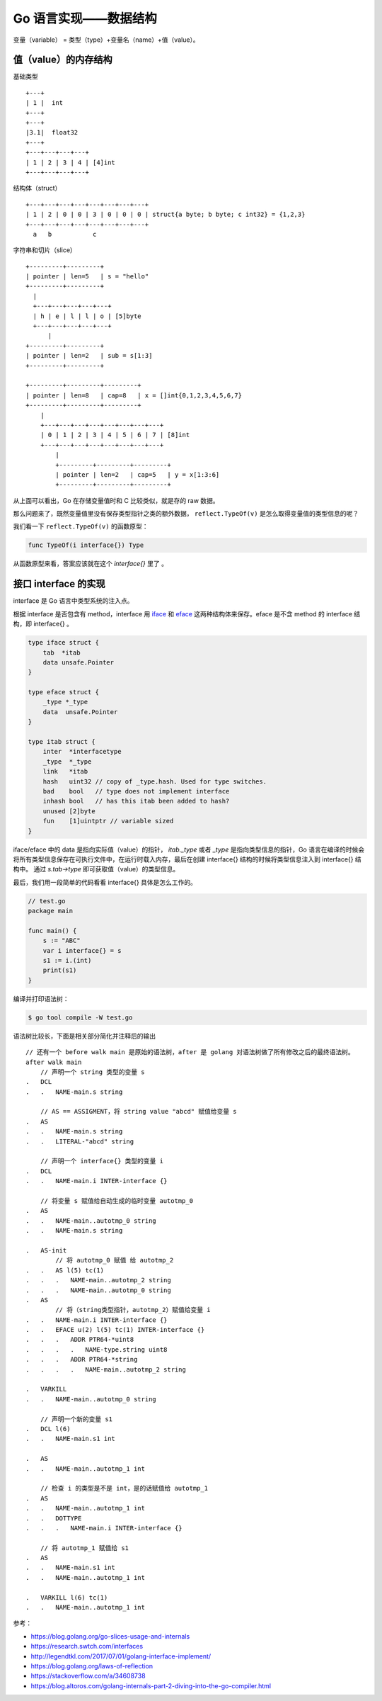 Go 语言实现——数据结构
=======================

变量（variable） = 类型（type）+变量名（name）+值（value）。

值（value）的内存结构
---------------------

基础类型 ::

    +---+
    | 1 |  int
    +---+
    +---+
    |3.1|  float32
    +---+
    +---+---+---+---+
    | 1 | 2 | 3 | 4 | [4]int
    +---+---+---+---+

结构体（struct） ::

    +---+---+---+---+---+---+---+---+
    | 1 | 2 | 0 | 0 | 3 | 0 | 0 | 0 | struct{a byte; b byte; c int32} = {1,2,3}
    +---+---+---+---+---+---+---+---+
      a   b           c

字符串和切片（slice） ::

    +---------+---------+
    | pointer | len=5   | s = "hello"
    +---------+---------+
      |
      +---+---+---+---+---+
      | h | e | l | l | o | [5]byte
      +---+---+---+---+---+
          |
    +---------+---------+
    | pointer | len=2   | sub = s[1:3]
    +---------+---------+

    +---------+---------+---------+
    | pointer | len=8   | cap=8   | x = []int{0,1,2,3,4,5,6,7}
    +---------+---------+---------+
        |
        +---+---+---+---+---+---+---+---+
        | 0 | 1 | 2 | 3 | 4 | 5 | 6 | 7 | [8]int
        +---+---+---+---+---+---+---+---+
            |
            +---------+---------+---------+
            | pointer | len=2   | cap=5   | y = x[1:3:6]
            +---------+---------+---------+


从上面可以看出，Go 在存储变量值时和 C 比较类似，就是存的 raw 数据。

那么问题来了，既然变量值里没有保存类型指针之类的额外数据， ``reflect.TypeOf(v)`` 是怎么取得变量值的类型信息的呢？

我们看一下 ``reflect.TypeOf(v)`` 的函数原型：

.. code-block:: go

    func TypeOf(i interface{}) Type

从函数原型来看，答案应该就在这个 *interface{}* 里了 。

接口 interface 的实现
----------------------

interface 是 Go 语言中类型系统的注入点。

根据 interface 是否包含有 method，interface 用  `iface <https://github.com/golang/go/blob/release-branch.go1.9/src/runtime/runtime2.go#L143>`_  和 `eface <https://github.com/golang/go/blob/release-branch.go1.9/src/runtime/runtime2.go#L148>`_ 这两种结构体来保存。eface 是不含 method 的 interface 结构，即 interface{} 。

.. code-block:: go

    type iface struct {
        tab  *itab
        data unsafe.Pointer
    }

    type eface struct {
        _type *_type
        data  unsafe.Pointer
    }

    type itab struct {
        inter  *interfacetype
        _type  *_type
        link   *itab
        hash   uint32 // copy of _type.hash. Used for type switches.
        bad    bool   // type does not implement interface
        inhash bool   // has this itab been added to hash?
        unused [2]byte
        fun    [1]uintptr // variable sized
    }

iface/eface 中的 data 是指向实际值（value）的指针， *itab._type* 或者 *_type* 是指向类型信息的指针，Go 语言在编译的时候会将所有类型信息保存在可执行文件中，在运行时载入内存，最后在创建 interface{} 结构的时候将类型信息注入到 interface{} 结构中。 通过 *s.tab->type* 即可获取值（value）的类型信息。

最后，我们用一段简单的代码看看 interface{} 具体是怎么工作的。

.. code-block:: go

    // test.go
    package main

    func main() {
        s := "ABC"
        var i interface{} = s
        s1 := i.(int)
        print(s1)
    }

编译并打印语法树：

.. code-block:: console

    $ go tool compile -W test.go

语法树比较长，下面是相关部分简化并注释后的输出 ::

    // 还有一个 before walk main 是原始的语法树，after 是 golang 对语法树做了所有修改之后的最终语法树。
    after walk main
        // 声明一个 string 类型的变量 s
    .   DCL
    .   .   NAME-main.s string

        // AS == ASSIGMENT，将 string value "abcd" 赋值给变量 s
    .   AS
    .   .   NAME-main.s string
    .   .   LITERAL-"abcd" string

        // 声明一个 interface{} 类型的变量 i
    .   DCL
    .   .   NAME-main.i INTER-interface {}

        // 将变量 s 赋值给自动生成的临时变量 autotmp_0
    .   AS
    .   .   NAME-main..autotmp_0 string
    .   .   NAME-main.s string

    .   AS-init
            // 将 autotmp_0 赋值 给 autotmp_2
    .   .   AS l(5) tc(1)
    .   .   .   NAME-main..autotmp_2 string
    .   .   .   NAME-main..autotmp_0 string
    .   AS
            // 将（string类型指针，autotmp_2）赋值给变量 i
    .   .   NAME-main.i INTER-interface {}
    .   .   EFACE u(2) l(5) tc(1) INTER-interface {}
    .   .   .   ADDR PTR64-*uint8
    .   .   .   .   NAME-type.string uint8
    .   .   .   ADDR PTR64-*string
    .   .   .   .   NAME-main..autotmp_2 string

    .   VARKILL
    .   .   NAME-main..autotmp_0 string

        // 声明一个新的变量 s1
    .   DCL l(6)
    .   .   NAME-main.s1 int

    .   AS
    .   .   NAME-main..autotmp_1 int

        // 检查 i 的类型是不是 int，是的话赋值给 autotmp_1
    .   AS
    .   .   NAME-main..autotmp_1 int
    .   .   DOTTYPE
    .   .   .   NAME-main.i INTER-interface {}

        // 将 autotmp_1 赋值给 s1
    .   AS
    .   .   NAME-main.s1 int
    .   .   NAME-main..autotmp_1 int

    .   VARKILL l(6) tc(1)
    .   .   NAME-main..autotmp_1 int

参考：

- https://blog.golang.org/go-slices-usage-and-internals
- https://research.swtch.com/interfaces
- http://legendtkl.com/2017/07/01/golang-interface-implement/
- https://blog.golang.org/laws-of-reflection
- https://stackoverflow.com/a/34608738
- https://blog.altoros.com/golang-internals-part-2-diving-into-the-go-compiler.html

